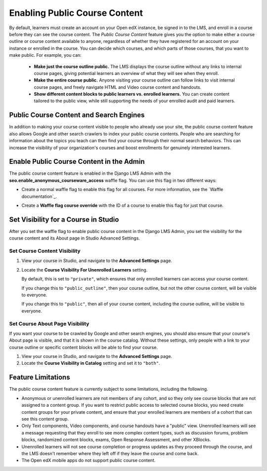 .. _Enable Public Course Content:

####################################
Enabling Public Course Content
####################################

.. tags:: site operator

By default, learners must create an account on your Open edX instance, be signed in to the LMS, 
and enroll in a course before they can see the course content. The *Public 
Course Content* feature gives you the option to make either a course outline 
or course content available to anyone, regardless of whether they have registered 
for an account on your instance or enrolled in the course. You can decide which courses, 
and which parts of those courses, that you want to make public. For example, 
you can:

  * **Make just the course outline public.** The LMS displays the course outline 
    without any links to internal course pages, giving potential learners an 
    overview of what they will see when they enroll.

  * **Make the entire course public.** Anyone visiting your course outline can 
    follow links to visit internal course pages, and freely navigate HTML and 
    Video course content and handouts.

  * **Show different content blocks to public learners vs. enrolled learners.** 
    You can create content tailored to the public view, while still supporting 
    the needs of your enrolled audit and paid learners. 

****************************************
Public Course Content and Search Engines
****************************************

In addition to making your course content visible to people who already use your
site, the public course content feature also allows Google and other search 
crawlers to index your public course contents. People who are searching for 
information about the topics you teach can then find your course through their 
normal search behaviors. This can increase the visibility of your organization's 
courses and boost enrollments for genuinely interested learners.

*****************************************
Enable Public Course Content in the Admin
*****************************************

The public course content feature is enabled in the Django LMS Admin with the 
**seo.enable_anonymous_courseware_access** waffle flag. You can use this flag 
in two different ways:

* Create a normal waffle flag to enable this flag for all courses. For more
  information, see the `Waffle documentation`_.

  .. image:: /_images/site_ops_how_tos/enable_anonymous_courseware_access.png
         :alt: Setting a waffle flag in the Django LMS Admin.

* Create a **Waffle flag course override** with the ID of a course to enable 
  this flag for just that course.  

  .. image:: /_images/site_ops_how_tos/course_enable_anonymous_courseware_access.png
         :alt: Setting a waffle flag in the Django LMS Admin.

*************************************
Set Visibility for a Course in Studio
*************************************

After you set the waffle flag to enable public course content in the Django
LMS Admin, you set the visibility for the course content and its About page
in Studio Advanced Settings.

=================================
Set Course Content Visibility
=================================

#. View your course in Studio, and navigate to the **Advanced Settings** page. 

#. Locate the **Course Visibility For Unenrolled Learners** setting.
   
   By default, this is set to ``"private"``, which ensures that only enrolled 
   learners can access your course content.

   If you change this to ``"public_outline"``, then your course outline, but not
   the other course content, will be visible to everyone.

   If you change this to ``"public"``, then all of your course content, including
   the course outline, will be visible to everyone.

=================================
Set Course About Page Visibility
=================================

If you want your course to be crawled by Google and other search engines, you 
should also ensure that your course's About page is visible, and that it is 
shown in the course catalog. Without these settings, only people with a link 
to your course outline or specific content blocks will be able to find your 
course.

#. View your course in Studio, and navigate to the **Advanced Settings** page. 

#. Locate the **Course Visibility in Catalog** setting and set it to ``"both"``.
   
   
********************
Feature Limitations
********************

The public course content feature is currently subject to some limitations, 
including the following.

* Anonymous or unenrolled learners are not members of any cohort, and so they
  only see course blocks that are not assigned to a content group. If you want
  to restrict public access to selected course blocks, you need create content
  groups for your private content, and ensure that your enrolled learners are
  members of a cohort that can see this content group.

* Only Text components, Video components, and course handouts have a "public"
  view. Unenrolled learners will see a message requesting that they enroll to 
  see more complex content types, such as discussion forums, problem blocks, 
  randomized content blocks, exams, Open Response Assessment, and other XBlocks.

* Unenrolled learners will not see course completion or progress updates as 
  they proceed through the course, and the LMS doesn't remember where they 
  left off if they leave the course and come back.

* The Open edX mobile apps do not support public course content.